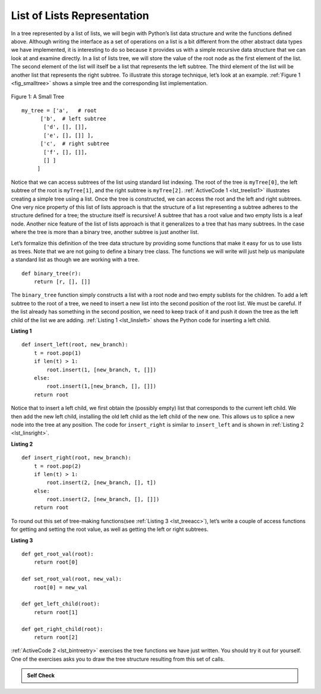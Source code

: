 ..  Copyright (C)  Brad Miller, David Ranum
    This work is licensed under the Creative Commons
    Attribution-NonCommercial-ShareAlike 4.0 International License. To view a
    copy of this license, visit
    http://creativecommons.org/licenses/by-nc-sa/4.0/.


List of Lists Representation
~~~~~~~~~~~~~~~~~~~~~~~~~~~~

In a tree represented by a list of lists, we will begin with Python’s list data
structure and write the functions defined above.  Although writing the
interface as a set of operations on a list is a bit different from the other
abstract data types we have implemented, it is interesting to do so because it
provides us with a simple recursive data structure that we can look at and
examine directly. In a list of lists tree, we will store the value of the root
node as the first element of the list. The second element of the list will
itself be a list that represents the left subtree. The third element of the
list will be another list that represents the right subtree. To illustrate this
storage technique, let’s look at an example. :ref:`Figure 1 <fig_smalltree>`
shows a simple tree and the corresponding list implementation.

.. _fig_smalltree:

.. figure:: Figures/smalltree.png
   :align: center
           
   Figure 1: A Small Tree

::

        my_tree = ['a',   # root
              ['b',  # left subtree
               ['d', [], []],
               ['e', [], []] ],
              ['c',  # right subtree
               ['f', [], []],
               [] ]  
             ]           
                  


Notice that we can access subtrees of the list using standard list indexing.
The root of the tree is ``myTree[0]``, the left subtree of the root is
``myTree[1]``, and the right subtree is ``myTree[2]``. :ref:`ActiveCode 1
<lst_treelist1>` illustrates creating a simple tree using a list. Once the tree
is constructed, we can access the root and the left and right subtrees. One
very nice property of this list of lists approach is that the structure of a
list representing a subtree adheres to the structure defined for a tree; the
structure itself is recursive!  A subtree that has a root value and two empty
lists is a leaf node.  Another nice feature of the list of lists approach is
that it generalizes to a tree that has many subtrees. In the case where the
tree is more than a binary tree, another subtree is just another list.

.. _lst_treelist1:

.. activecode:: tree_list1
    :caption: Using Indexing to Access Subtrees

    my_tree = ['a', ['b', ['d',[],[]], ['e',[],[]] ], ['c', ['f',[],[]], []] ]
    print(my_tree)
    print('left subtree = ', my_tree[1])
    print('root = ', my_tree[0])
    print('right subtree = ', my_tree[2])


Let’s formalize this definition of the tree data structure by providing some
functions that make it easy for us to use lists as trees. Note that we are not
going to define a binary tree class. The functions we will write will just help
us manipulate a standard list as though we are working with a tree.

::


    def binary_tree(r):
        return [r, [], []]    

The ``binary_tree`` function simply constructs a list with a root node and two
empty sublists for the children. To add a left subtree to the root of a tree,
we need to insert a new list into the second position of the root list. We must
be careful. If the list already has something in the second position, we need
to keep track of it and push it down the tree as the left child of the list we
are adding. :ref:`Listing 1 <lst_linsleft>` shows the Python code for inserting
a left child.

.. _lst_linsleft:

**Listing 1**

::

    def insert_left(root, new_branch):
        t = root.pop(1)
        if len(t) > 1:
            root.insert(1, [new_branch, t, []])
        else:
            root.insert(1,[new_branch, [], []])
        return root

Notice that to insert a left child, we first obtain the (possibly empty) list
that corresponds to the current left child. We then add the new left child,
installing the old left child as the left child of the new one. This allows us
to splice a new node into the tree at any position.  The code for
``insert_right`` is similar to ``insert_left`` and is shown
in :ref:`Listing 2 <lst_linsright>`.

.. _lst_linsright:

**Listing 2**

::

    def insert_right(root, new_branch):
        t = root.pop(2)
        if len(t) > 1:
            root.insert(2, [new_branch, [], t])
        else:
            root.insert(2, [new_branch, [], []])
        return root

To round out this set of tree-making functions(see :ref:`Listing 3
<lst_treeacc>`), let’s write a couple of access functions for getting and
setting the root value, as well as getting the left or right subtrees.

.. _lst_treeacc:

**Listing 3**

::


    def get_root_val(root):
        return root[0]
    
    def set_root_val(root, new_val):
        root[0] = new_val
    
    def get_left_child(root):
        return root[1]
    
    def get_right_child(root):
        return root[2]

:ref:`ActiveCode 2 <lst_bintreetry>` exercises the tree functions we have just
written. You should try it out for yourself. One of the exercises asks you to
draw the tree structure resulting from this set of calls.

.. _lst_bintreetry:


.. activecode:: bin_tree
    :caption: A Python Session to Illustrate Basic Tree Functions

    def binary_tree(r):
        return [r, [], []]    

    def insert_left(root, new_branch):
        t = root.pop(1)
        if len(t) > 1:
            root.insert(1, [new_branch, t, []])
        else:
            root.insert(1, [new_branch, [], []])
        return root

    def insert_right(root, new_branch):
        t = root.pop(2)
        if len(t) > 1:
            root.insert(2,[new_branch, [], t])
        else:
            root.insert(2,[new_branch, [], []])
        return root

    def get_root_val(root):
        return root[0]
    
    def set_root_val(root, new_val):
        root[0] = new_val
    
    def get_left_child(root):
        return root[1]
    
    def get_right_child(root):
        return root[2]

    r = binary_tree(3)
    insert_left(r, 4)
    insert_left(r, 5)
    insert_right(r, 6)
    insert_right(r, 7)
    l = get_left_child(r)
    print(l)
    
    set_root_val(l, 9)
    print(r)
    insert_left(l, 11)
    print(r)
    print(get_right_child(get_right_child(r)))
    

.. admonition:: Self Check

   .. mchoice:: mctree_1
      :correct: c
      :answer_a: ['a', ['b', [], []], ['c', [], ['d', [], []]]]
      :answer_b: ['a', ['c', [], ['d', ['e', [], []], []]], ['b', [], []]]
      :answer_c: ['a', ['b', [], []], ['c', [], ['d', ['e', [], []], []]]]
      :answer_d: ['a', ['b', [], ['d', ['e', [], []], []]], ['c', [], []]]
      :feedback_a: Not quite, this tree is missing the 'e' node.
      :feedback_b: This is close, but if you carefully you will see that the left and right children of the root are swapped.
      :feedback_c: Very good
      :feedback_d: This is close, but the left and right child names have been swapped along with the underlying structures.

      Given the following statments:

      .. sourcecode:: python
      
          x = BinaryTree('a')
          insert_left(x,'b')
          insert_right(x,'c')
          insert_right(get_right_child(x),'d')
          insert_left(get_right_child(get_right_child(x)),'e')    

      Which of the answers is the correct representation of the tree?

   .. actex:: mctree_2

      Write a function ``buildTree`` that returns a tree using the list of lists functions that looks like this:

      .. image:: Figures/tree_ex.png
      ~~~~
      from test import testEqual
      
      def buildTree():
          pass
          
      ttree = buildTree()
      testEqual(get_root_val(get_right_child(ttree)),'c')
      testEqual(get_root_val(get_right_child(get_left_child(ttree))),'d')      
      testEqual(get_root_val(get_right_child(get_right_child(ttree))),'f')            
      

